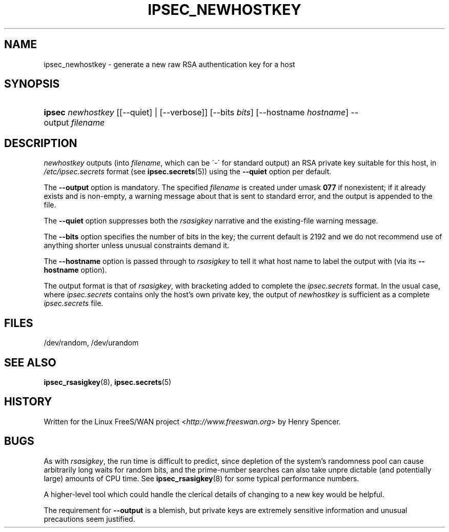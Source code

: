 .\"     Title: IPSEC_RANBITS
.\"    Author: 
.\" Generator: DocBook XSL Stylesheets v1.73.2 <http://docbook.sf.net/>
.\"      Date: 11/14/2008
.\"    Manual: 28 Oct 2006
.\"    Source: 28 Oct 2006
.\"
.TH "IPSEC_NEWHOSTKEY" "8" "11/14/2008" "28 Oct 2006" "28 Oct 2006"
.\" disable hyphenation
.nh
.\" disable justification (adjust text to left margin only)
.ad l
.SH "NAME"
ipsec_newhostkey \- generate a new raw RSA authentication key for a host
.SH "SYNOPSIS"
.HP 6
\fBipsec\fR \fInewhostkey\fR [[\-\-quiet] | [\-\-verbose]] [\-\-bits\ \fIbits\fR] [\-\-hostname\ \fIhostname\fR] \-\-output\ \fIfilename\fR
.SH "DESCRIPTION"
.PP
\fInewhostkey\fR
outputs (into
\fIfilename\fR, which can be \'\-\' for standard output) an RSA private key suitable for this host, in
\fI/etc/ipsec\.secrets\fR
format (see
\fBipsec.secrets\fR(5)) using the
\fB\-\-quiet\fR
option per default\.
.PP
The
\fB\-\-output\fR
option is mandatory\. The specified
\fIfilename\fR
is created under umask
\fB077\fR
if nonexistent; if it already exists and is non\-empty, a warning message about that is sent to standard error, and the output is appended to the file\.
.PP
The
\fB\-\-quiet\fR
option suppresses both the
\fIrsasigkey\fR
narrative and the existing\-file warning message\.
.PP
The
\fB\-\-bits\fR
option specifies the number of bits in the key; the current default is 2192 and we do not recommend use of anything shorter unless unusual constraints demand it\.
.PP
The
\fB\-\-hostname\fR
option is passed through to
\fIrsasigkey\fR
to tell it what host name to label the output with (via its
\fB\-\-hostname\fR
option)\.
.PP
The output format is that of
\fIrsasigkey\fR, with bracketing added to complete the
\fIipsec\.secrets\fR
format\. In the usual case, where
\fIipsec\.secrets\fR
contains only the host's own private key, the output of
\fInewhostkey\fR
is sufficient as a complete
\fIipsec\.secrets\fR
file\.
.SH "FILES"
.PP
/dev/random, /dev/urandom
.SH "SEE ALSO"
.PP
\fBipsec_rsasigkey\fR(8),
\fBipsec.secrets\fR(5)
.SH "HISTORY"
.PP
Written for the Linux FreeS/WAN project <\fIhttp://www\.freeswan\.org\fR> by Henry Spencer\.
.SH "BUGS"
.PP
As with
\fIrsasigkey\fR, the run time is difficult to predict, since depletion of the system's randomness pool can cause arbitrarily long waits for random bits, and the prime\-number searches can also take unpre dictable (and potentially large) amounts of CPU time\. See
\fBipsec_rsasigkey\fR(8)
for some typical performance numbers\.
.PP
A higher\-level tool which could handle the clerical details of changing to a new key would be helpful\.
.PP
The requirement for
\fB\-\-output\fR
is a blemish, but private keys are extremely sensitive information and unusual precautions seem justified\.
